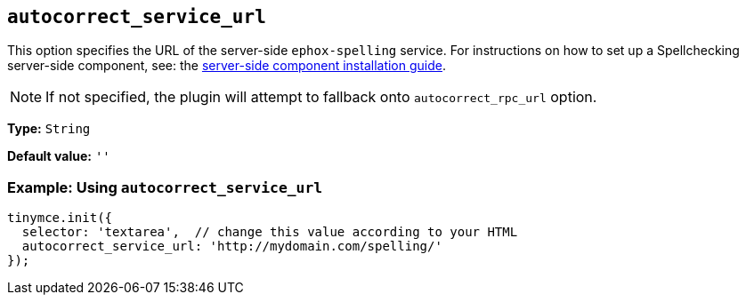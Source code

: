 [[autocorrect_service_url]]

== `+autocorrect_service_url+`

This option specifies the URL of the server-side `+ephox-spelling+` service. For instructions on how to set up a Spellchecking server-side component, see: the xref:introduction-to-premium-selfhosted-services.adoc[server-side component installation guide].

NOTE: If not specified, the plugin will attempt to fallback onto `autocorrect_rpc_url` option.

*Type:* `+String+`

*Default value:* `+''+`

=== Example: Using `+autocorrect_service_url+`

[source,js]
----
tinymce.init({
  selector: 'textarea',  // change this value according to your HTML
  autocorrect_service_url: 'http://mydomain.com/spelling/'
});
----